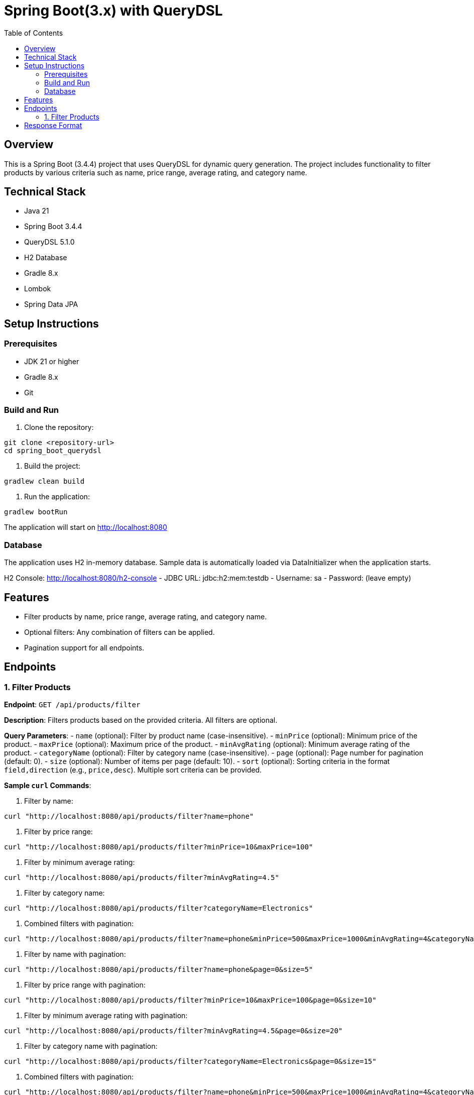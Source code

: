 = Spring Boot(3.x) with  QueryDSL 
:toc: left
:toclevels: 2

== Overview
This is a Spring Boot (3.4.4) project that uses QueryDSL for dynamic query generation. The project includes functionality to filter products by various criteria such as name, price range, average rating, and category name.

== Technical Stack
- Java 21
- Spring Boot 3.4.4
- QueryDSL 5.1.0
- H2 Database
- Gradle 8.x
- Lombok
- Spring Data JPA

== Setup Instructions

=== Prerequisites
- JDK 21 or higher
- Gradle 8.x
- Git

=== Build and Run
1. Clone the repository:
[source,bash]
----
git clone <repository-url>
cd spring_boot_querydsl
----

2. Build the project:
[source,bash]
----
gradlew clean build
----

3. Run the application:
[source,bash]
----
gradlew bootRun
----

The application will start on http://localhost:8080

=== Database
The application uses H2 in-memory database. Sample data is automatically loaded via DataInitializer when the application starts.

H2 Console: http://localhost:8080/h2-console
- JDBC URL: jdbc:h2:mem:testdb
- Username: sa
- Password: (leave empty)

== Features
- Filter products by name, price range, average rating, and category name.
- Optional filters: Any combination of filters can be applied.
- Pagination support for all endpoints.

== Endpoints

=== 1. Filter Products
**Endpoint**: `GET /api/products/filter`

**Description**: Filters products based on the provided criteria. All filters are optional.

**Query Parameters**:
- `name` (optional): Filter by product name (case-insensitive).
- `minPrice` (optional): Minimum price of the product.
- `maxPrice` (optional): Maximum price of the product.
- `minAvgRating` (optional): Minimum average rating of the product.
- `categoryName` (optional): Filter by category name (case-insensitive).
- `page` (optional): Page number for pagination (default: 0).
- `size` (optional): Number of items per page (default: 10).
- `sort` (optional): Sorting criteria in the format `field,direction` (e.g., `price,desc`). Multiple sort criteria can be provided.

**Sample `curl` Commands**:

1. Filter by name:
[source,bash]
----
curl "http://localhost:8080/api/products/filter?name=phone"
----

2. Filter by price range:
[source,bash]
----
curl "http://localhost:8080/api/products/filter?minPrice=10&maxPrice=100"
----

3. Filter by minimum average rating:
[source,bash]
----
curl "http://localhost:8080/api/products/filter?minAvgRating=4.5"
----

4. Filter by category name:
[source,bash]
----
curl "http://localhost:8080/api/products/filter?categoryName=Electronics"
----

5. Combined filters with pagination:
[source,bash]
----
curl "http://localhost:8080/api/products/filter?name=phone&minPrice=500&maxPrice=1000&minAvgRating=4&categoryName=Electronics&page=0&size=10"
----

6. Filter by name with pagination:
[source,bash]
----
curl "http://localhost:8080/api/products/filter?name=phone&page=0&size=5"
----

7. Filter by price range with pagination:
[source,bash]
----
curl "http://localhost:8080/api/products/filter?minPrice=10&maxPrice=100&page=0&size=10"
----

8. Filter by minimum average rating with pagination:
[source,bash]
----
curl "http://localhost:8080/api/products/filter?minAvgRating=4.5&page=0&size=20"
----

9. Filter by category name with pagination:
[source,bash]
----
curl "http://localhost:8080/api/products/filter?categoryName=Electronics&page=0&size=15"
----

10. Combined filters with pagination:
[source,bash]
----
curl "http://localhost:8080/api/products/filter?name=phone&minPrice=500&maxPrice=1000&minAvgRating=4&categoryName=Electronics&page=0&size=10"
----

11. Using sort parameter:
[source,bash]
----
curl "http://localhost:8080/api/products/filter?categoryName=Electronics&page=0&size=10&sort=price,desc"
----

12. Multiple sort criteria:
[source,bash]
----
curl "http://localhost:8080/api/products/filter?minPrice=100&page=0&size=10&sort=category.name,asc&sort=price,desc"
----

== Response Format
The API returns a paginated response in the following format:

[source,json]
----
{
    "content": [
        {
            "id": 1,
            "name": "Smartphone",
            "description": "Latest model smartphone",
            "price": 699.99,
            "category": {
                "id": 1,
                "name": "Electronics"
            },
            "reviews": [
                {
                    "id": 1,
                    "rating": 5,
                    "comment": "Excellent phone with great features!"
                }
            ],
            "tags": [
                {
                    "id": 1,
                    "name": "Sale"
                }
            ]
        }
    ],
    "pageable": {
        "pageNumber": 0,
        "pageSize": 10,
        "sort": []
    },
    "totalElements": 1,
    "totalPages": 1,
    "last": true
}
----

